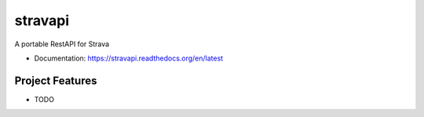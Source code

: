 ==========
stravapi
==========

A portable RestAPI for Strava


* Documentation: https://stravapi.readthedocs.org/en/latest


Project Features
================

* TODO
